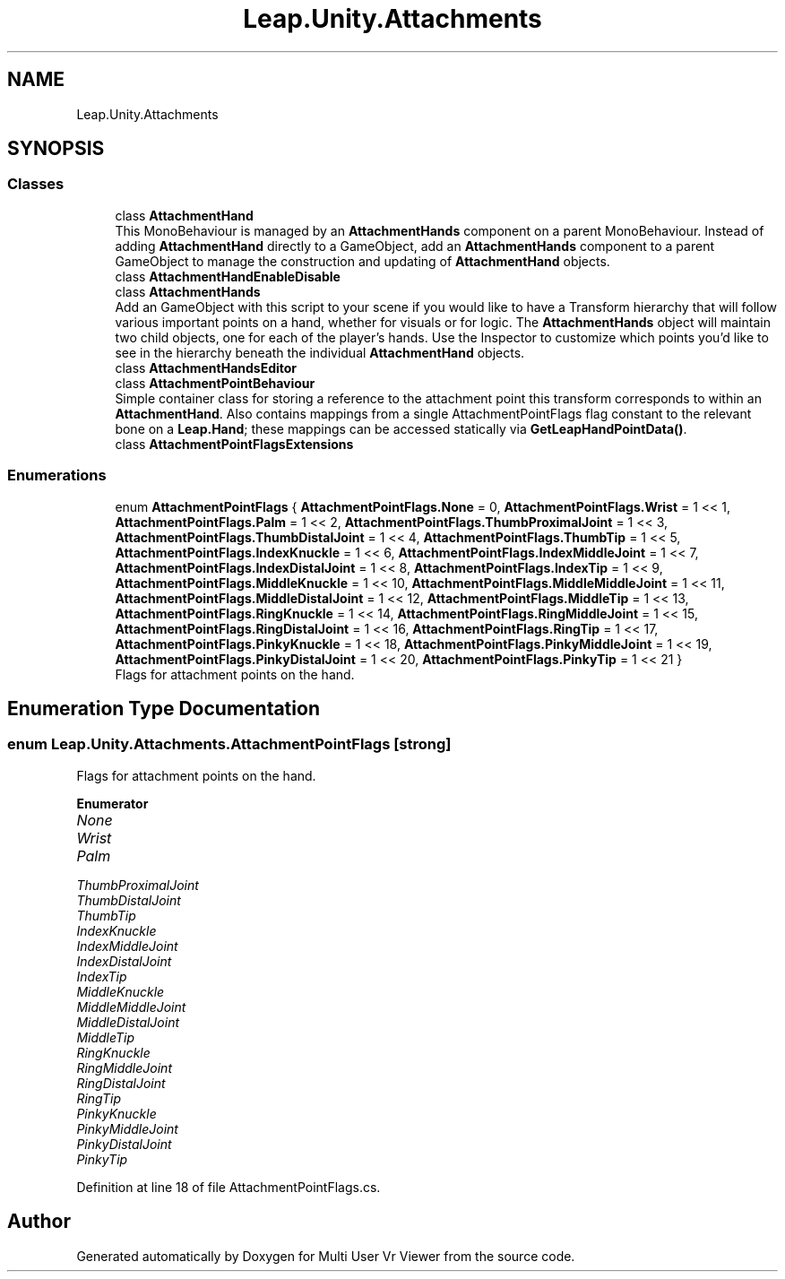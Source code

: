 .TH "Leap.Unity.Attachments" 3 "Sat Jul 20 2019" "Version https://github.com/Saurabhbagh/Multi-User-VR-Viewer--10th-July/" "Multi User Vr Viewer" \" -*- nroff -*-
.ad l
.nh
.SH NAME
Leap.Unity.Attachments
.SH SYNOPSIS
.br
.PP
.SS "Classes"

.in +1c
.ti -1c
.RI "class \fBAttachmentHand\fP"
.br
.RI "This MonoBehaviour is managed by an \fBAttachmentHands\fP component on a parent MonoBehaviour\&. Instead of adding \fBAttachmentHand\fP directly to a GameObject, add an \fBAttachmentHands\fP component to a parent GameObject to manage the construction and updating of \fBAttachmentHand\fP objects\&. "
.ti -1c
.RI "class \fBAttachmentHandEnableDisable\fP"
.br
.ti -1c
.RI "class \fBAttachmentHands\fP"
.br
.RI "Add an GameObject with this script to your scene if you would like to have a Transform hierarchy that will follow various important points on a hand, whether for visuals or for logic\&. The \fBAttachmentHands\fP object will maintain two child objects, one for each of the player's hands\&. Use the Inspector to customize which points you'd like to see in the hierarchy beneath the individual \fBAttachmentHand\fP objects\&. "
.ti -1c
.RI "class \fBAttachmentHandsEditor\fP"
.br
.ti -1c
.RI "class \fBAttachmentPointBehaviour\fP"
.br
.RI "Simple container class for storing a reference to the attachment point this transform corresponds to within an \fBAttachmentHand\fP\&. Also contains mappings from a single AttachmentPointFlags flag constant to the relevant bone on a \fBLeap\&.Hand\fP; these mappings can be accessed statically via \fBGetLeapHandPointData()\fP\&. "
.ti -1c
.RI "class \fBAttachmentPointFlagsExtensions\fP"
.br
.in -1c
.SS "Enumerations"

.in +1c
.ti -1c
.RI "enum \fBAttachmentPointFlags\fP { \fBAttachmentPointFlags\&.None\fP = 0, \fBAttachmentPointFlags\&.Wrist\fP = 1 << 1, \fBAttachmentPointFlags\&.Palm\fP = 1 << 2, \fBAttachmentPointFlags\&.ThumbProximalJoint\fP = 1 << 3, \fBAttachmentPointFlags\&.ThumbDistalJoint\fP = 1 << 4, \fBAttachmentPointFlags\&.ThumbTip\fP = 1 << 5, \fBAttachmentPointFlags\&.IndexKnuckle\fP = 1 << 6, \fBAttachmentPointFlags\&.IndexMiddleJoint\fP = 1 << 7, \fBAttachmentPointFlags\&.IndexDistalJoint\fP = 1 << 8, \fBAttachmentPointFlags\&.IndexTip\fP = 1 << 9, \fBAttachmentPointFlags\&.MiddleKnuckle\fP = 1 << 10, \fBAttachmentPointFlags\&.MiddleMiddleJoint\fP = 1 << 11, \fBAttachmentPointFlags\&.MiddleDistalJoint\fP = 1 << 12, \fBAttachmentPointFlags\&.MiddleTip\fP = 1 << 13, \fBAttachmentPointFlags\&.RingKnuckle\fP = 1 << 14, \fBAttachmentPointFlags\&.RingMiddleJoint\fP = 1 << 15, \fBAttachmentPointFlags\&.RingDistalJoint\fP = 1 << 16, \fBAttachmentPointFlags\&.RingTip\fP = 1 << 17, \fBAttachmentPointFlags\&.PinkyKnuckle\fP = 1 << 18, \fBAttachmentPointFlags\&.PinkyMiddleJoint\fP = 1 << 19, \fBAttachmentPointFlags\&.PinkyDistalJoint\fP = 1 << 20, \fBAttachmentPointFlags\&.PinkyTip\fP = 1 << 21 }"
.br
.RI "Flags for attachment points on the hand\&. "
.in -1c
.SH "Enumeration Type Documentation"
.PP 
.SS "enum \fBLeap\&.Unity\&.Attachments\&.AttachmentPointFlags\fP\fC [strong]\fP"

.PP
Flags for attachment points on the hand\&. 
.PP
\fBEnumerator\fP
.in +1c
.TP
\fB\fINone \fP\fP
.TP
\fB\fIWrist \fP\fP
.TP
\fB\fIPalm \fP\fP
.TP
\fB\fIThumbProximalJoint \fP\fP
.TP
\fB\fIThumbDistalJoint \fP\fP
.TP
\fB\fIThumbTip \fP\fP
.TP
\fB\fIIndexKnuckle \fP\fP
.TP
\fB\fIIndexMiddleJoint \fP\fP
.TP
\fB\fIIndexDistalJoint \fP\fP
.TP
\fB\fIIndexTip \fP\fP
.TP
\fB\fIMiddleKnuckle \fP\fP
.TP
\fB\fIMiddleMiddleJoint \fP\fP
.TP
\fB\fIMiddleDistalJoint \fP\fP
.TP
\fB\fIMiddleTip \fP\fP
.TP
\fB\fIRingKnuckle \fP\fP
.TP
\fB\fIRingMiddleJoint \fP\fP
.TP
\fB\fIRingDistalJoint \fP\fP
.TP
\fB\fIRingTip \fP\fP
.TP
\fB\fIPinkyKnuckle \fP\fP
.TP
\fB\fIPinkyMiddleJoint \fP\fP
.TP
\fB\fIPinkyDistalJoint \fP\fP
.TP
\fB\fIPinkyTip \fP\fP
.PP
Definition at line 18 of file AttachmentPointFlags\&.cs\&.
.SH "Author"
.PP 
Generated automatically by Doxygen for Multi User Vr Viewer from the source code\&.
